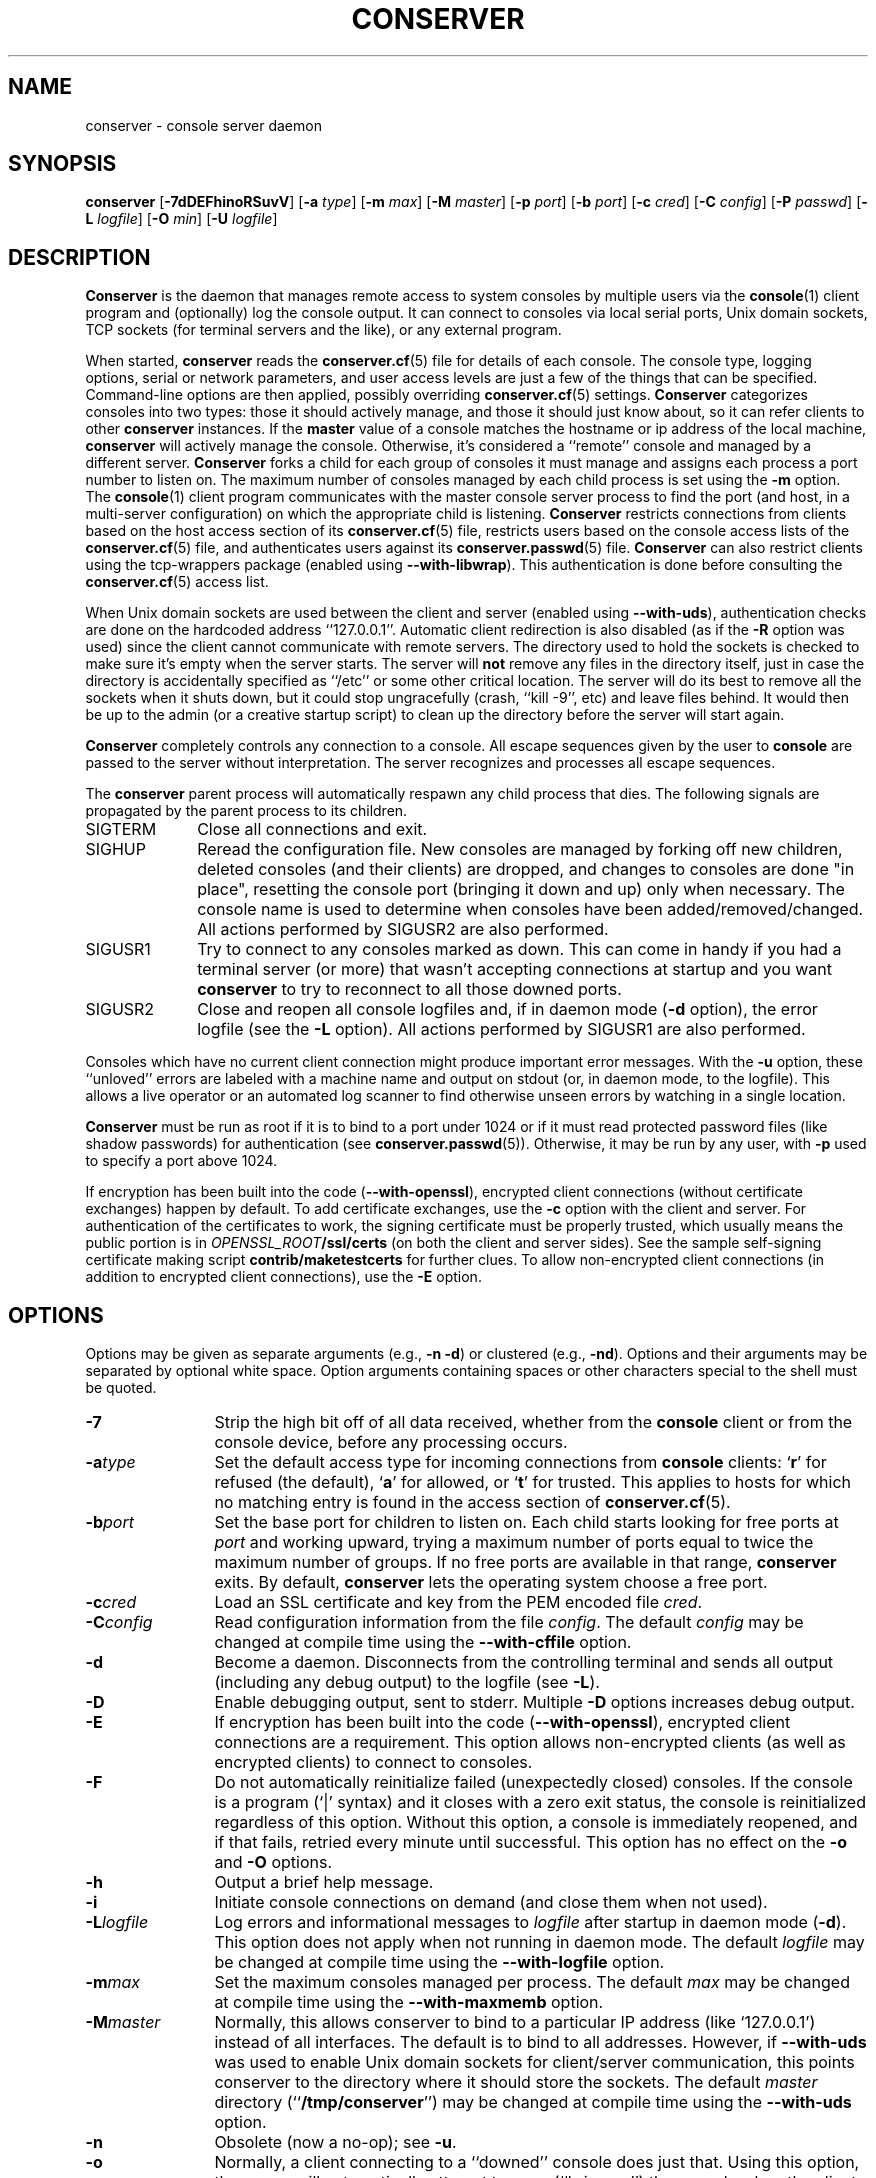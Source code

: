 .\" @(#)conserver.8 01/06/91 OSU CIS; Thomas A. Fine
.\" $Id: conserver.man,v 1.54 2006/12/31 02:02:48 bryan Exp $
.TH CONSERVER 8 "2006/12/31" "conserver-8.1.18" "conserver"
.SH NAME
conserver \- console server daemon
.SH SYNOPSIS
.B conserver
.RB [ \-7dDEFhinoRSuvV ]
.RB [ \-a
.IR type ]
.RB [ \-m
.IR max ]
.RB [ \-M
.IR master ]
.RB [ \-p
.IR port ]
.RB [ \-b
.IR port ]
.RB [ \-c
.IR cred ]
.RB [ \-C
.IR config ]
.RB [ \-P
.IR passwd ]
.RB [ \-L
.IR logfile ]
.RB [ \-O
.IR min ]
.RB [ \-U
.IR logfile ]
.SH DESCRIPTION
.B Conserver
is the daemon that manages
remote access to system consoles by multiple users via the
.BR console (1)
client program and (optionally) log the console output.
It can connect to consoles via local serial ports, Unix domain sockets, TCP
sockets (for terminal servers and the like), or any external program.
.PP
When started,
.B conserver
reads the
.BR conserver.cf (5)
file for details of each console.
The console type, logging options, serial or network parameters, and user access
levels are just a few of the things that can be specified.
Command-line options are then applied, possibly overriding
.BR conserver.cf (5)
settings.
.B Conserver
categorizes consoles into two types: those it should actively manage, and
those it should just know about, so it can refer clients to other
.B conserver
instances.
If the
.B master
value of a console matches the hostname or ip address of the local machine,
.B conserver
will actively manage the console.
Otherwise, it's considered a ``remote'' console and managed by a different
server.
.B Conserver
forks a child for each group of consoles it must manage
and assigns each process a port number to listen on.
The maximum number of consoles managed by each child process is set using the
.B \-m
option.
The
.BR console (1)
client program communicates with the master console server process to find
the port (and host, in a multi-server configuration)
on which the appropriate child is listening.
.B Conserver
restricts connections from clients based on the host access section of its
.BR conserver.cf (5)
file, restricts users based on the console access lists of the
.BR conserver.cf (5)
file, and authenticates
users against its
.BR conserver.passwd (5)
file.
.B Conserver
can also restrict clients using the tcp-wrappers package (enabled
using
.BR --with-libwrap ).
This authentication is done before consulting
the
.BR conserver.cf (5)
access list.
.PP
When Unix domain sockets are used between the client and
server (enabled using
.BR --with-uds ),
authentication checks are done on the hardcoded address ``127.0.0.1''.
Automatic client redirection is also disabled (as if the
.B \-R
option was used) since the client cannot communicate with remote servers.
The directory used to hold the sockets is checked to make sure it's empty
when the server starts.
The server will
.B not
remove any files in the directory itself, just in case the directory is
accidentally specified as ``/etc'' or some other critical location.
The server will do its best to remove all the sockets when it shuts down,
but it could stop ungracefully (crash, ``kill -9'', etc)
and leave files behind.
It would then be up to the admin (or a creative startup script) to clean
up the directory before the server will start again.
.PP
.B Conserver
completely controls any connection to a console.
All escape sequences given by the user to
.B console
are passed to the server without interpretation.
The server recognizes and processes all escape sequences.
.PP
The
.B conserver
parent process will automatically respawn any child process that dies.
The following signals are propagated by the parent process to its children.
.TP 10
SIGTERM
Close all connections and exit.
.TP
SIGHUP
Reread the configuration file.
New consoles are managed by forking off new children, deleted
consoles (and their clients) are dropped,
and changes to consoles are done "in place", resetting the console
port (bringing it down and up) only when necessary.
The console name is used to determine when consoles
have been added/removed/changed.
All actions performed by SIGUSR2 are also performed.
.TP
SIGUSR1
Try to connect to any consoles marked as down.
This can come in handy if you had a terminal server (or more)
that wasn't accepting connections at startup and you want
.B conserver
to try to reconnect to all those downed ports.
.TP
SIGUSR2
Close and reopen all console logfiles
and, if in daemon mode
.RB ( \-d
option), the error logfile (see the
.BR \-L
option).
All actions performed by SIGUSR1 are also performed.
.PP
Consoles which have no current client
connection might produce important error messages.
With the
.B \-u
option, these ``unloved'' errors are labeled with a machine name
and output on stdout (or, in daemon mode, to the logfile).
This allows a live operator or an automated log scanner
to find otherwise unseen errors by watching in a single location.
.PP
.B Conserver
must be run as root if it is to bind to a port under 1024 or if it
must read protected password files (like shadow passwords)
for authentication (see
.BR conserver.passwd (5)).
Otherwise, it may be run by any user, with
.B \-p
used to specify a port above 1024.
.PP
If encryption has been built into the code
.RB ( --with-openssl ),
encrypted client connections (without certificate exchanges) happen
by default.
To add certificate exchanges, use the
.B \-c
option with the client and server.
For authentication of the certificates to work,
the signing certificate must be properly trusted, which usually means
the public portion is in
.IB OPENSSL_ROOT /ssl/certs
(on both the client and server sides).
See the sample self-signing certificate making script
.B contrib/maketestcerts
for further clues.
To allow
non-encrypted client connections (in addition to encrypted client
connections), use the
.B \-E
option.
.SH OPTIONS
.PP
Options may be given as separate arguments (e.g.,
.B \-n
.BR \-d )
or clustered (e.g.,
.BR \-nd ).
Options and their arguments may be separated by optional white space.
Option arguments containing spaces or other characters special to the shell
must be quoted.
.TP 12
.B \-7
Strip the high bit off of all data received,
whether from the
.B console
client or from the console device, before any processing occurs.
.TP
.BI \-a type
Set the default access type for incoming connections from
.B console
clients:
.RB ` r '
for refused (the default),
.RB ` a '
for allowed, or
.RB ` t '
for trusted.
This applies to hosts for which no matching entry is found in
the access section of
.BR conserver.cf (5).
.TP
.BI \-b port
Set the base port for children to listen on.
Each child starts looking for free ports at
.I port
and working upward, trying a maximum number of ports
equal to twice the maximum number of groups.
If no free ports are available in that range,
.B conserver
exits.
By default,
.B conserver
lets the operating system choose a free port.
.TP
.BI \-c cred
Load an SSL certificate and key from the PEM encoded file
.IR cred .
.TP
.BI \-C config
Read configuration information from the file
.IR config .
The default
.I config
may be changed at compile time using the
.B --with-cffile
option.
.TP
.B \-d
Become a daemon.
Disconnects from the controlling terminal and sends
all output (including any debug output) to the logfile (see
.BR \-L ).
.TP
.B \-D
Enable debugging output, sent to stderr.
Multiple
.B \-D
options increases debug output.
.TP
.B \-E
If encryption has been built into the code
.RB ( --with-openssl ),
encrypted client connections are a requirement.
This option allows non-encrypted clients (as well as encrypted clients) to
connect to consoles.
.TP
.B \-F
Do not automatically reinitialize failed (unexpectedly closed) consoles.
If the console is a program (`|' syntax) and it closes with a zero
exit status, the console is reinitialized regardless of this option.
Without this option, a console is immediately reopened,
and if that fails, retried every minute until successful.
This option has no effect on the
.B \-o
and
.B \-O
options.
.TP
.B \-h
Output a brief help message.
.TP
.B \-i
Initiate console connections on demand (and close them when not used).
.TP
.BI \-L logfile
Log errors and informational messages to
.I logfile
after startup in daemon mode
.RB ( \-d ).
This option does not apply when not running in daemon mode.
The default
.I logfile
may be changed at compile time using the
.B --with-logfile
option.
.TP
.BI \-m max
Set the maximum consoles managed per process.
The default
.I max
may be changed at compile time using the
.B --with-maxmemb
option.
.TP
.BI \-M master
Normally, this allows conserver to bind to a
particular IP address (like `127.0.0.1') instead of all interfaces.
The default is to bind to all addresses.
However, if
.B --with-uds
was used to enable Unix domain sockets for client/server communication,
this points conserver to the directory where it should store the sockets.
The default
.I master
directory
.RB (`` /tmp/conserver '')
may be changed at compile time using the
.B --with-uds
option.
.TP
.B \-n
Obsolete (now a no-op); see
.BR \-u .
.TP
.B \-o
Normally, a client connecting to a ``downed'' console does just that.
Using this option, the server will automatically attempt to open
(``bring up'') the console when the client connects.
.TP
.BI \-O min
Enable periodic attempts (every
.I min
minutes) to open (``bring up'') all downed
consoles (similar to sending a SIGUSR1).
Without this option, or if
.I min
is zero, no periodic attempts occur.
.TP
.BI \-p port
Set the TCP port for the master process to listen on.
This may be either a port number or a service name.
The default
.IR port ,
``conserver'' (typically 782),
may be changed at compile time using the
.B --with-port
option.
If the
.B --with-uds
option was used, this option is ignored.
.TP
.BI \-P passwd
Read the table of authorized user data from the file
.IR passwd .
The default
.I passwd
may be changed at compile time using the
.B --with-pwdfile
option.
.TP
.B \-R
Disable automatic client redirection to other conserver hosts.
This
means informational commands like
.B \-w
and
.B \-i
will only show the status of the local conserver host and attempts to
connect to remote consoles will result in an informative message to the user.
.TP
.B \-S
Do not run the server, just perform a syntax check of configuration file and
exit with a non-zero value if there is an error.
Using more than one
.B \-S
will cause conserver to output various information about each console in 5
colon-separated fields, enclosed in curly-braces.
The philosophy behind the output is to provide information to allow external
detection of multiple consoles access the same physical port.
Since this is
.I highly
environment-specific, conserver cannot do the check internally.
.RS
.TP 9
.I name
The name of the console.
.TP
.I master
The hostname of the master conserver host for the console.
.TP
.I aliases
The console aliases in a comma-separated list.
.TP
.I type
The type of console.
Values will be a `/' for a local device, `|' for
a command, `!' for a remote port, `%' for a Unix domain socket,
and `#' for a noop console.
.TP
.I details
Multiple values are comma-separated and depend on the type of the console.
Local devices will have the values of the device file and baud rate/parity.
Commands will have string to invoke.
Remote ports will have the values of the remote hostname and port number.
Unix domain sockets will have the path to the socket.
Noop consoles will have nothing.
.RE
.TP
.B \-u
Send unloved console output to
.BR conserver 's
stdout (which, in daemon mode, is redirected to the logfile).
This applies to all consoles to which no user is attached,
independent of whether logging of individual consoles is enabled via
.B conserver.cf
entries.
.TP
.BI \-U logfile
Copy all console data to the ``unified''
.IR logfile .
The output is the same as the
.B \-u
output, but all consoles, not
just those without a user, are logged.
Each line of output is prefixed with the console name.
If a user is attached read/write, a `*' is appended to the console name,
to allow log watching utilites to ignore potential user-introduced alarms.
.TP
.B \-v
Echo the configuration as it is being read (be verbose).
.TP
.B \-V
Output the version number and settings of the
.B conserver
program and then exit.
.SH PROTOCOL
.PP
The protocol used to interact with the
.B conserver
daemon has two basic styles.
The first style is the initial line-based mode, which occurs before
connecting to a console.
The second style is the character-based, escape-sequence mode, while
connected to a console.
.PP
The initial line-based mode begins the same for both the master process
and its children.
Upon a successful (non-rejected) client connection, an ``ok'' is sent.
The client then issues a command and the server responds to it with a
result string (``ok'' being the sign of success for most commands).
The commands available are ``help'', ``ssl'' (if
SSL was built into the code), ``login'', and ``exit''.
Using the ``login'' command, the client authenticates and gains access to
the extended command set.
This is where the master process and its children differ.
The master process gives the client access to global commands, and the
child provides commands for interacting with the consoles it manages.
The ``help'' command, in both cases, will provide a complete
list of commands and a short description of what they do.
.PP
The second, character-based, style of interaction occurs when the client
issues the ``call'' command with a child process.
This command connects the client to a console and, at that point, relays
all traffic between the client and the console.
There is no more command-based interaction between the client and the server,
any interaction with the server is done with the default escape sequence.
.PP
This is, by no means, a complete description of the entire client/server
interaction.
It is, however, a brief explanation in order to give a idea of
what the program does.  See the
.B \s-1PROTOCOL\s0
file in the distribution for further details.
.SH FILES
.PP
The following default file locations may be overridden
at compile time or by the command-line options described above.
Run
.B conserver \-V
to see the defaults set at compile time.
.PP
.PD 0
.TP 25
.B /etc/conserver.cf
description of console terminal lines and client host access levels;
see
.BR conserver.cf (5).
.TP
.B /etc/conserver.passwd
users allowed to access consoles; see
.BR conserver.passwd (5).
.TP
.B /var/run/conserver.pid
the master conserver process ID
.TP
.B /var/log/conserver
log of errors and informational messages
.TP
.B /tmp/conserver
directory to hold Unix domain sockets (if enabled)
.PD
.PP
Additionally, output from individual consoles may be logged
to separate files specified in
.BR conserver.cf (5).
.SH BUGS
I'm sure there are bugs, I just don't know where they are.
Please let me know if you find any.
.SH AUTHORS
Thomas A. Fine, Ohio State Computer Science
.br
Kevin S Braunsdorf, Purdue University Computing Center
.br
Bryan Stansell, conserver.com
.SH "SEE ALSO"
.BR console (1),
.BR conserver.cf (5),
.BR conserver.passwd (5)
